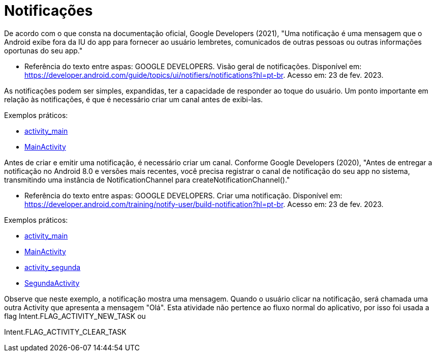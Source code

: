 = Notificações

De acordo com o que consta na documentação oficial, Google Developers (2021), "Uma notificação é uma mensagem que o Android exibe fora da IU do app para
fornecer ao usuário lembretes, comunicados de outras pessoas ou outras informações oportunas do seu app."

- Referência do texto entre aspas: GOOGLE DEVELOPERS. Visão geral de notificações. Disponível em: 
https://developer.android.com/guide/topics/ui/notifiers/notifications?hl=pt-br. Acesso em: 23 de fev. 2023.

As notificações podem ser simples, expandidas, ter a capacidade de responder ao toque do usuário. Um ponto importante em relação às notificações, 
é que é necessário criar um canal antes de exibi-las.

Exemplos práticos:

- link:um/activity_main.xml[activity_main]

- link:um/MainActivity.java[MainActivity]

Antes de criar e emitir uma notificação, é necessário criar um canal. Conforme Google Developers (2020), "Antes de entregar a notificação no Android 8.0 e versões mais recentes, você precisa registrar o canal de notificação do seu app no sistema, transmitindo uma instância de NotificationChannel para createNotificationChannel()."

- Referência do texto entre aspas: GOOGLE DEVELOPERS. Criar uma notificação. Disponível em: https://developer.android.com/training/notify-user/build-notification?hl=pt-br. Acesso em: 23 de fev. 2023.

Exemplos práticos:

- link:dois/activity_main.xml[activity_main]

- link:dois/MainActivity.java[MainActivity]

- link:dois/activity_segunda.xml[activity_segunda]

- link:dois/SegundaActivity.java[SegundaActivity]

Observe que neste exemplo, a notificação mostra uma mensagem. Quando o usuário clicar na notificação, será chamada uma outra Activity que apresenta a mensagem "Olá". Esta atividade não pertence ao fluxo normal do aplicativo, por isso foi usada a flag Intent.FLAG_ACTIVITY_NEW_TASK ou

Intent.FLAG_ACTIVITY_CLEAR_TASK
